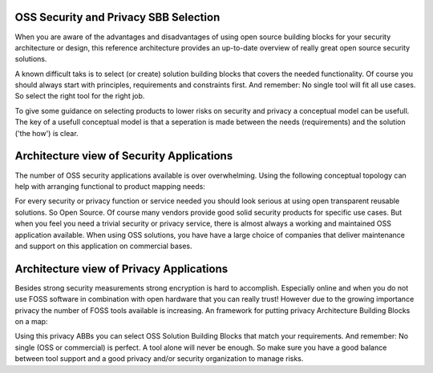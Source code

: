 OSS Security and Privacy SBB Selection
----------------------------------------


When you are aware of the advantages and disadvantages of using open source
building blocks for your security architecture or design, this reference architecture provides an up-to-date overview of really great open source security solutions. 

A known difficult taks is to select (or create) solution building blocks that covers the needed functionality. Of course you should always start with principles, requirements and constraints first. And remember: No single tool will fit all use cases. So select the right tool for the right job.

To give some guidance on selecting products to lower risks on security and privacy a conceptual model can be usefull. The key of a usefull conceptual model is that a seperation is made between the needs (requirements) and the solution ('the how') is clear.

Architecture view of Security Applications
---------------------------------------------

The number of OSS security applications available is over
overwhelming. Using the following conceptual topology can help with
arranging functional to product mapping needs:


.. image:: /Images/security-abbs.png
  


For every security or privacy function or service needed you should look
serious at using open transparent reusable solutions. So Open Source. Of
course many vendors provide good solid security products for specific
use cases. But when you feel you need a trivial security or privacy
service, there is almost always a working and maintained OSS application
available. When using OSS solutions, you have have a large choice
of companies that deliver maintenance and support on this application on
commercial bases. 

Architecture view of Privacy Applications
--------------------------------------------

Besides strong security measurements strong encryption is hard to accomplish. Especially online and when you do not use FOSS software in combination with open hardware that you can really trust! However due to the growing importance privacy the number of FOSS tools available is increasing. An framework for putting privacy Architecture Building Blocks on a map:

.. image:: /Images/privacy-abbs.png

Using this privacy ABBs you can select OSS Solution Building Blocks that match your requirements. And remember: No single (OSS or commercial) is perfect. A tool alone will never be enough. So make sure you have a good balance between tool support and a good privacy and/or security organization to manage risks.
